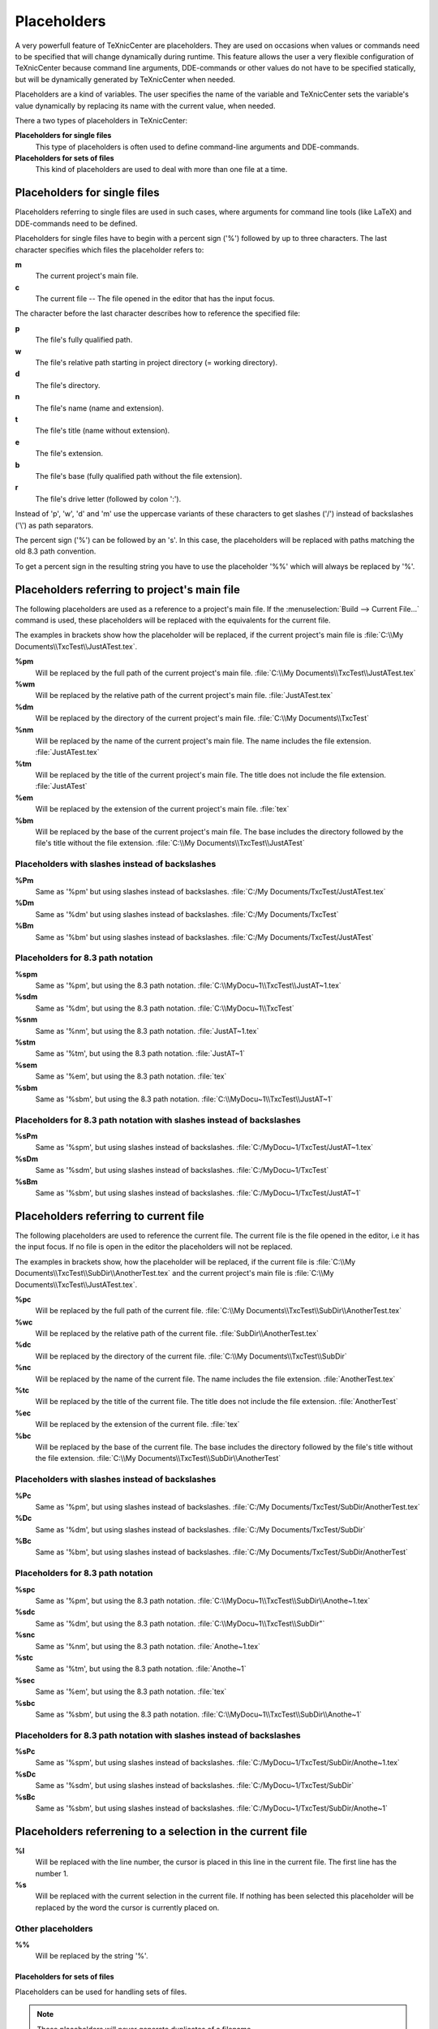 Placeholders
============

A very powerfull feature of TeXnicCenter are placeholders. They are used on
occasions when values or commands need to be specified that will change
dynamically during runtime. This feature allows the user a very flexible
configuration of TeXnicCenter because command line arguments, DDE-commands or
other values do not have to be specified statically, but will be dynamically
generated by TeXnicCenter when needed.

Placeholders are a kind of variables. The user specifies the name of the
variable and TeXnicCenter sets the variable's value dynamically by replacing its
name with the current value, when needed.

There a two types of placeholders in TeXnicCenter:

**Placeholders for single files**
  This type of placeholders is often used to define command-line arguments and
  DDE-commands. 

**Placeholders for sets of files**
  This kind of placeholders are used to deal with more than one file at a time. 


Placeholders for single files 
^^^^^^^^^^^^^^^^^^^^^^^^^^^^^

Placeholders referring to single files are used in such cases, where arguments
for command line tools (like LaTeX) and DDE-commands need to be defined.

.. Naming conventions 
   """"""""""""""""""

Placeholders for single files have to begin with a percent sign ('%') followed
by up to three characters. The last character specifies which files the
placeholder refers to:


**m**
  The current project's main file. 

**c**
  The current file -- The file opened in the editor that has the input focus. 

The character before the last character describes how to reference the specified
file:

**p**
  The file's fully qualified path. 

**w**
  The file's relative path starting in project directory (= working directory). 

**d**
  The file's directory. 

**n**
  The file's name (name and extension).

**t**
  The file's title (name without extension). 

**e**
  The file's extension. 

**b**
  The file's base (fully qualified path without the file extension).

**r**
  The file's drive letter (followed by colon ':'). 

Instead of 'p', 'w', 'd' and 'm' use the uppercase variants of these characters
to get slashes ('/') instead of backslashes ('\\') as path separators.

The percent sign ('%') can be followed by an 's'. In this case, the placeholders
will be replaced with paths matching the old 8.3 path convention.

To get a percent sign in the resulting string you have to use the placeholder
'%%' which will always be replaced by '%'.

Placeholders referring to project's main file
^^^^^^^^^^^^^^^^^^^^^^^^^^^^^^^^^^^^^^^^^^^^^

The following placeholders are used as a reference to a project's main file. If
the :menuselection:`Build --> Current File...` command is used, these
placeholders will be replaced with the equivalents for the current file.

The examples in brackets show how the placeholder will be replaced, if the
current project's main file is :file:`C:\\My Documents\\TxcTest\\JustATest.tex`.

**%pm** 
  Will be replaced by the full path of the current project's main file.  
  :file:`C:\\My Documents\\TxcTest\\JustATest.tex`

**%wm**
  Will be replaced by the relative path of the current project's main file.
  :file:`JustATest.tex`

**%dm**
  Will be replaced by the directory of the current project's main file.  
  :file:`C:\\My Documents\\TxcTest`

**%nm**
  Will be replaced by the name of the current project's main file. The name
  includes the file extension.  :file:`JustATest.tex`

**%tm**
  Will be replaced by the title of the current project's main file. The title
  does not include the file extension.  :file:`JustATest`

**%em**
  Will be replaced by the extension of the current project's main file. 
  :file:`tex`

**%bm**
  Will be replaced by the base of the current project's main file. The base
  includes the directory followed by the file's title without the file
  extension.  :file:`C:\\My Documents\\TxcTest\\JustATest`

Placeholders with slashes instead of backslashes
""""""""""""""""""""""""""""""""""""""""""""""""

**%Pm**
  Same as '%pm' but using slashes instead of backslashes.  
  :file:`C:/My Documents/TxcTest/JustATest.tex`

**%Dm**
  Same as '%dm' but using slashes instead of backslashes.  
  :file:`C:/My Documents/TxcTest`

**%Bm**
  Same as '%bm' but using slashes instead of backslashes.  
  :file:`C:/My Documents/TxcTest/JustATest`

Placeholders for 8.3 path notation
""""""""""""""""""""""""""""""""""

**%spm**
  Same as '%pm', but using the 8.3 path notation.
  :file:`C:\\MyDocu~1\\TxcTest\\JustAT~1.tex`

**%sdm**
  Same as '%dm', but using the 8.3 path notation.  
  :file:`C:\\MyDocu~1\\TxcTest`

**%snm**
  Same as '%nm', but using the 8.3 path notation.  
  :file:`JustAT~1.tex`

**%stm**
  Same as '%tm', but using the 8.3 path notation.  :file:`JustAT~1`

**%sem**
  Same as '%em', but using the 8.3 path notation.  :file:`tex`

**%sbm**
  Same as '%sbm', but using the 8.3 path notation.
  :file:`C:\\MyDocu~1\\TxcTest\\JustAT~1`


Placeholders for 8.3 path notation with slashes instead of backslashes 
""""""""""""""""""""""""""""""""""""""""""""""""""""""""""""""""""""""

**%sPm**
  Same as '%spm', but using slashes instead of backslashes.
  :file:`C:/MyDocu~1/TxcTest/JustAT~1.tex`

**%sDm**
  Same as '%sdm', but using slashes instead of backslashes.
  :file:`C:/MyDocu~1/TxcTest`

**%sBm**
  Same as '%sbm', but using slashes instead of backslashes.
  :file:`C:/MyDocu~1/TxcTest/JustAT~1`


Placeholders referring to current file 
^^^^^^^^^^^^^^^^^^^^^^^^^^^^^^^^^^^^^^

The following placeholders are used to reference the current file. The current
file is the file opened in the editor, i.e it has the input focus. If no file is
open in the editor the placeholders will not be replaced.

The examples in brackets show, how the placeholder will be replaced, if the
current file is :file:`C:\\My Documents\\TxcTest\\SubDir\\AnotherTest.tex` and the
current project's main file is :file:`C:\\My Documents\\TxcTest\\JustATest.tex`.

**%pc**
  Will be replaced by the full path of the current file.  :file:`C:\\My
  Documents\\TxcTest\\SubDir\\AnotherTest.tex`

**%wc**
  Will be replaced by the relative path of the current file.
  :file:`SubDir\\AnotherTest.tex`

**%dc**
  Will be replaced by the directory of the current file.  :file:`C:\\My
  Documents\\TxcTest\\SubDir`

**%nc**
  Will be replaced by the name of the current file. The name includes the file
  extension.  :file:`AnotherTest.tex`

**%tc**
  Will be replaced by the title of the current file. The title does not include
  the file extension.  :file:`AnotherTest`

**%ec**
  Will be replaced by the extension of the current file.  :file:`tex`

**%bc**
  Will be replaced by the base of the current file. The base includes the
  directory followed by the file's title without the file extension. 
  :file:`C:\\My Documents\\TxcTest\\SubDir\\AnotherTest`


Placeholders with slashes instead of backslashes 
""""""""""""""""""""""""""""""""""""""""""""""""

**%Pc**
  Same as '%pm', but using slashes instead of backslashes.  :file:`C:/My
  Documents/TxcTest/SubDir/AnotherTest.tex`

**%Dc**
  Same as '%dm', but using slashes instead of backslashes.  :file:`C:/My
  Documents/TxcTest/SubDir`

**%Bc**
  Same as '%bm', but using slashes instead of backslashes.  :file:`C:/My
  Documents/TxcTest/SubDir/AnotherTest`


Placeholders for 8.3 path notation
""""""""""""""""""""""""""""""""""

**%spc**
  Same as '%pm', but using the 8.3 path notation.
  :file:`C:\\MyDocu~1\\TxcTest\\SubDir\\Anothe~1.tex`

**%sdc**
  Same as '%dm', but using the 8.3 path notation.
  :file:`C:\\MyDocu~1\\TxcTest\\SubDir"`

**%snc**
  Same as '%nm', but using the 8.3 path notation.  :file:`Anothe~1.tex`

**%stc**
  Same as '%tm', but using the 8.3 path notation.  :file:`Anothe~1`

**%sec**
  Same as '%em', but using the 8.3 path notation.  :file:`tex`

**%sbc**
  Same as '%sbm', but using the 8.3 path notation.
  :file:`C:\\MyDocu~1\\TxcTest\\SubDir\\Anothe~1`


Placeholders for 8.3 path notation with slashes instead of backslashes
""""""""""""""""""""""""""""""""""""""""""""""""""""""""""""""""""""""

**%sPc**
  Same as '%spm', but using slashes instead of backslashes.
  :file:`C:/MyDocu~1/TxcTest/SubDir/Anothe~1.tex`

**%sDc**
  Same as '%sdm', but using slashes instead of backslashes.
  :file:`C:/MyDocu~1/TxcTest/SubDir`

**%sBc**
  Same as '%sbm', but using slashes instead of backslashes.
  :file:`C:/MyDocu~1/TxcTest/SubDir/Anothe~1`


Placeholders referrening to a selection in the current file 
^^^^^^^^^^^^^^^^^^^^^^^^^^^^^^^^^^^^^^^^^^^^^^^^^^^^^^^^^^^

**%l**
  Will be replaced with the line number, the cursor is placed in this line in
  the current file.  The first line has the number 1. 

**%s**
  Will be replaced with the current selection in the current file. If nothing
  has been selected this placeholder will be replaced by the word the cursor is
  currently placed on. 


Other placeholders
""""""""""""""""""

**%%**
  Will be replaced by the string '%'. 


Placeholders for sets of files
------------------------------

Placeholders can be used for handling sets of files.

.. note::

  These placeholders will never generate duplicates of a filename.


**$[q][s][f][r]<FILESET>**

**$**
  Starts the placeholder. Use "$$" to get "$". 

**q**
  All filenames will be separatly quoted using ".

**s**
  All filenames will be issued in 8.3-format.

**f**
  The forward slash '/' is used as directory separator.

**r**
  The filenames will be given relative to the working directory of the project. 

**<FILESET>**
  One of the following: 

  **TPF**
    All TeX-files of the project.
    
  **BPF**
    All BibTeX-files of the project. 
  
  **GPF**
    All Graphic-files of the project. 

  **TXC**
    All files generated by TeXnicCenter regarding the project. Currently only
    the .tcp and .tps files. 

  **COF**
    All currently opened files in the editor.

  **APF**
    All project files. This is the sum of TPF, BPF, GPF and TXC.

  **AFS**
    All above filesets together. This is the sum of TPF, BPF, GPF, TXC and COF. 

Examples
""""""""

**$qTPF**
  Lists all (La)TeX-files reported by the structure parser of TeXnicCenter. File
  names in quotes and separated by a space, like:
  :file:`"D:\\Temp\\test\\curvature3d.tex" "D:\\Temp\\test\\definitions\\macros.tex"
  "D:\\Temp\\test\\chaptertwo.tex"`
  
**$fBPF**
  Lists all BibTeX-files reported by the structure parser of TeXnicCenter. The
  forward slash is used as directory separator. File names separated by a space,
  like:
  :file:`D:/Temp/test/xbib.bib D:/Temp/test/morebibs/morexbib.bib`

**$COF**
  Lists all files, which are currently opened in the editor. File names
  separated by a space (no quotes!), like:
  :file:`D:\\Temp\\test\\curvature3d.tex D:\\Program
  Files\\texmf\\pdftex\\latex\\config\\pdflatex.ini`

**$qsrAPF**

  Lists all files of the project as reported by the structure parser of
  TeXnicCenter. File names displayed in 8.3-format, path relative to the working
  directory, file names separated by a space, like:
  :file:`"curvat~1.tcp" "curvat~1.tps" "curvat~1.tex" "xbib.bib"
  "morebibs\\morexb~1.bib" "defini~1\\macros.tex" "chapte~1.tex"`

Application example
^^^^^^^^^^^^^^^^^^^

A good idea to use placeholders is a tool like the one defined below. This tool
will build a ZIP archive of all files of the current project. A compression
program (like WinZip or WinRAR) is required. Adjust path and arguments for that
program.


* **Command**: :command:`zip.exe`
* **Arguments**: a "%tm.zip" $qrAPF 
* **Initial Directory**: %dm 



